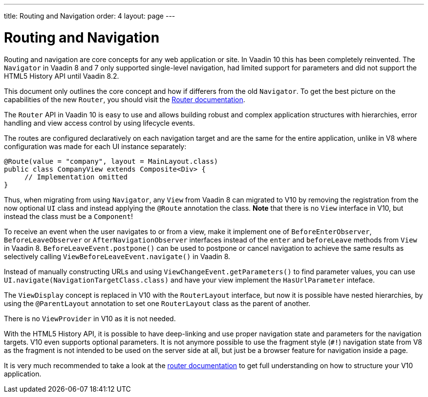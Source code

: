 ---
title: Routing and Navigation
order: 4
layout: page
---

= Routing and Navigation

Routing and navigation are core concepts for any web application or site. In Vaadin 10 this has been completely reinvented.
The `Navigator` in Vaadin 8 and 7 only supported single-level navigation, had limited support for parameters and did not support the HTML5 History API until Vaadin 8.2.

This document only outlines the core concept and how if differers from the old `Navigator`.
To get the best picture on the capabilities of the new `Router`, you should visit the <<../routing/tutorial-routing-annotation#,Router documentation>>.

The `Router` API in Vaadin 10 is easy to use and allows building robust and complex application structures with hierarchies,
error handling and view access control by using lifecycle events.

The routes are configured declaratively on each navigation target and are the same for the entire application,
unlike in V8 where configuration was made for each UI instance separately:

[source,java]
----
@Route(value = "company", layout = MainLayout.class)
public class CompanyView extends Composite<Div> {
     // Implementation omitted
}
----

Thus, when migrating from using `Navigator`, any `View` from Vaadin 8 can migrated to V10 by removing the registration
from the now optional `UI` class and instead applying the `@Route` annotation the class.
*Note* that there is no `View` interface in V10, but instead the class must be a `Component`!

To receive an event when the user navigates to or from a view,
make it implement one of `BeforeEnterObserver`, `BeforeLeaveObserver` or `AfterNavigationObserver` interfaces
instead of the `enter` and `beforeLeave` methods from `View` in Vaadin 8.
`BeforeLeaveEvent.postpone()` can be used to postpone or cancel navigation to achieve the same results as selectively calling `ViewBeforeLeaveEvent.navigate()` in Vaadin 8.

Instead of manually constructing URLs and using `ViewChangeEvent.getParameters()` to find parameter values, you can use `UI.navigate(NavigationTargetClass.class)` and have your view implement the `HasUrlParameter` inteface.

The `ViewDisplay` concept is replaced in V10 with the `RouterLayout` interface, but now it is possible have nested hierarchies,
by using the `@ParentLayout` annotation to set one `RouterLayout` class as the parent of another.

There is no `ViewProvider` in V10 as it is not needed.

With the HTML5 History API, it is possible to have deep-linking and use proper navigation state and parameters for the navigation targets.
V10 even supports optional parameters. It is not anymore possible to use the fragment style (`#!`) navigation state from V8
as the fragment is not intended to be used on the server side at all, but just be a browser feature for navigation inside a page.

It is very much recommended to take a look at the <<../routing/tutorial-routing-annotation#,router documentation>>
to get full understanding on how to structure your V10 application.
